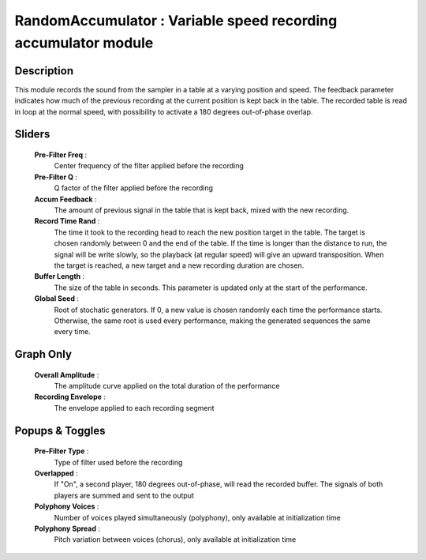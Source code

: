 RandomAccumulator : Variable speed recording accumulator module
===============================================================

Description
-----------

This module records the sound from the sampler in a table at a varying
position and speed. The feedback parameter indicates how much of the
previous recording at the current position is kept back in the table.
The recorded table is read in loop at the normal speed, with possibility
to activate a 180 degrees out-of-phase overlap.

Sliders
-------

    **Pre-Filter Freq** : 
        Center frequency of the filter applied before the recording
    **Pre-Filter Q** : 
        Q factor of the filter applied before the recording
    **Accum Feedback** :
        The amount of previous signal in the table that is kept back,
        mixed with the new recording.
    **Record Time Rand** :
        The time it took to the recording head to reach the new position
        target in the table. The target is chosen randomly between 0 and 
        the end of the table. If the time is longer than the distance to 
        run, the signal will be write slowly, so the playback (at regular 
        speed) will give an upward transposition. When the target is reached, 
        a new target and a new recording duration are chosen.
    **Buffer Length** :
        The size of the table in seconds. This parameter is updated only
        at the start of the performance.
    **Global Seed** :
        Root of stochatic generators. If 0, a new value is chosen randomly each
        time the performance starts. Otherwise, the same root is used every 
        performance, making the generated sequences the same every time.

Graph Only
----------

    **Overall Amplitude** : 
        The amplitude curve applied on the total duration of the performance
    **Recording Envelope** :
        The envelope applied to each recording segment

Popups & Toggles
----------------

    **Pre-Filter Type** : 
        Type of filter used before the recording
    **Overlapped** :
        If "On", a second player, 180 degrees out-of-phase, will read the 
        recorded buffer. The signals of both players are summed and sent to 
        the output
    **Polyphony Voices** : 
        Number of voices played simultaneously (polyphony), 
        only available at initialization time
    **Polyphony Spread** : 
        Pitch variation between voices (chorus), 
        only available at initialization time
